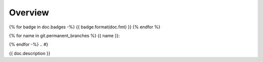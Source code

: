 Overview
========

.. {# pkglts, glabpkg_dev
{% for badge in doc.badges -%}
{{ badge.format(doc.fmt) }}
{% endfor %}

{% for name in git.permanent_branches %}
{{ name }}: |{{ name }}_build|_ |{{ name }}_coverage|_

.. |{{ name }}_build| image:: {{ gitlab.url }}/badges/{{ name }}/pipeline.svg
.. _{{ name }}_build: {{ gitlab.url }}/commits/{{ name }}

.. |{{ name }}_coverage| image:: {{ gitlab.url }}/badges/{{ name }}/coverage.svg
.. _{{ name }}_coverage: {{ gitlab.url }}/commits/{{ name }}
{% endfor -%}
.. #}

{{ doc.description }}
